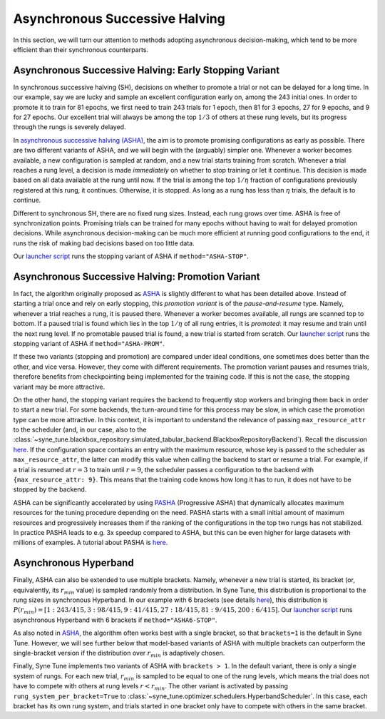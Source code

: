Asynchronous Successive Halving
===============================

In this section, we will turn our attention to methods adopting asynchronous
decision-making, which tend to be more efficient than their synchronous
counterparts.

Asynchronous Successive Halving: Early Stopping Variant
-------------------------------------------------------

In synchronous successive halving (SH), decisions on whether to promote a trial
or not can be delayed for a long time. In our example, say we are lucky and
sample an excellent configuration early on, among the 243 initial ones. In
order to promote it to train for 81 epochs, we first need to train 243 trials
for 1 epoch, then 81 for 3 epochs, 27 for 9 epochs, and 9 for 27 epochs. Our
excellent trial will always be among the top :math:`1/3` of others at these
rung levels, but its progress through the rungs is severely delayed.

In `asynchronous successive halving (ASHA) <https://arxiv.org/abs/1810.05934>`_,
the aim is to promote promising configurations as early as possible. There are
two different variants of ASHA, and we will begin with the (arguably) simpler
one. Whenever a worker becomes available, a new configuration is sampled at
random, and a new trial starts training from scratch. Whenever a trial reaches
a rung level, a decision is made *immediately* on whether to stop training or
let it continue. This decision is made based on all data available at the rung
until now. If the trial is among the top :math:`1 / \eta` fraction of
configurations previously registered at this rung, it continues. Otherwise, it
is stopped. As long as a rung has less than :math:`\eta` trials, the default is
to continue.

Different to synchronous SH, there are no fixed rung sizes. Instead, each rung
grows over time. ASHA is free of synchronization points. Promising trials can
be trained for many epochs without having to wait for delayed promotion
decisions. While asynchronous decision-making can be much more efficient at
running good configurations to the end, it runs the risk of making bad
decisions based on too little data.

Our `launcher script <mf_setup.html#the-launcher-script>`_ runs the stopping
variant of ASHA if ``method="ASHA-STOP"``.

Asynchronous Successive Halving: Promotion Variant
--------------------------------------------------

In fact, the algorithm originally proposed as
`ASHA <https://arxiv.org/abs/1810.05934>`_ is slightly different to what has
been detailed above. Instead of starting a trial once and rely on early
stopping, this *promotion variant* is of the *pause-and-resume* type. Namely,
whenever a trial reaches a rung, it is paused there. Whenever a worker becomes
available, all rungs are scanned top to bottom. If a paused trial is found
which lies in the top :math:`1 / \eta` of all rung entries, it is *promoted*:
it may resume and train until the next rung level. If no promotable paused
trial is found, a new trial is started from scratch. Our
`launcher script <mf_setup.html#the-launcher-script>`_ runs the stopping
variant of ASHA if ``method="ASHA-PROM"``.

If these two variants (stopping and promotion) are compared under ideal
conditions, one sometimes does better than the other, and vice versa. However,
they come with different requirements. The promotion variant pauses and resumes
trials, therefore benefits from checkpointing being implemented for the
training code. If this is not the case, the stopping variant may be more
attractive.

On the other hand, the stopping variant requires the backend to frequently stop
workers and bringing them back in order to start a new trial. For some
backends, the turn-around time for this process may be slow, in which case the
promotion type can be more attractive. In this context, it is important to
understand the relevance of passing ``max_resource_attr`` to the scheduler
(and, in our case, also to the
:class:`~syne_tune.blackbox_repository.simulated_tabular_backend.BlackboxRepositoryBackend`).
Recall the discussion `here <mf_setup.html#the-launcher-script>`_. If the
configuration space contains an entry with the maximum resource, whose key is
passed to the scheduler as ``max_resource_attr``, the latter can modify this
value when calling the backend to start or resume a trial. For example, if a
trial is resumed at :math:`r = 3` to train until :math:`r = 9`, the scheduler
passes a configuration to the backend with ``{max_resource_attr: 9}``. This
means that the training code knows how long it has to run, it does not have to
be stopped by the backend.

ASHA can be significantly accelerated by using `PASHA <https://openreview.net/forum?id=syfgJE6nFRW>`_
(Progressive ASHA) that dynamically allocates maximum resources for the tuning
procedure depending on the need. PASHA starts with a small initial amount of
maximum resources and progressively increases them if the ranking of the
configurations in the top two rungs has not stabilized. In practice PASHA
leads to e.g. 3x speedup compared to ASHA, but this can be even higher
for large datasets with millions of examples. A tutorial about PASHA is
`here <mf_pasha.html>`_.

Asynchronous Hyperband
----------------------

Finally, ASHA can also be extended to use multiple brackets. Namely, whenever
a new trial is started, its bracket (or, equivalently, its :math:`r_{min}`
value) is sampled randomly from a distribution. In Syne Tune, this distribution
is proportional to the rung sizes in synchronous Hyperband. In our example
with 6 brackets (see details `here <mf_syncsh.html#synchronous-hyperband>`_),
this distribution is :math:`P(r_{min}) = [1:243/415, 3:98/415, 9:41/415,
27:18/415, 81:9/415, 200:6/415]`. Our `launcher script
<mf_setup.html#the-launcher-script>`_ runs asynchronous Hyperband with 6
brackets if ``method="ASHA6-STOP"``.

As also noted in `ASHA <https://arxiv.org/abs/1810.05934>`_, the algorithm
often works best with a single bracket, so that ``brackets=1`` is the default
in Syne Tune. However, we will see further below that model-based variants of
ASHA with multiple brackets can outperform the single-bracket version if the
distribution over :math:`r_{min}` is adaptively chosen.

Finally, Syne Tune implements two variants of ASHA with ``brackets > 1``. In
the default variant, there is only a single system of rungs. For each new
trial, :math:`r_{min}` is sampled to be equal to one of the rung levels, which
means the trial does not have to compete with others at rung levels
:math:`r < r_{min}`. The other variant is activated by passing
``rung_system_per_bracket=True`` to
:class:`~syne_tune.optimizer.schedulers.HyperbandScheduler`. In this case, each
bracket has its own rung system, and trials started in one bracket only have
to compete with others in the same bracket.
